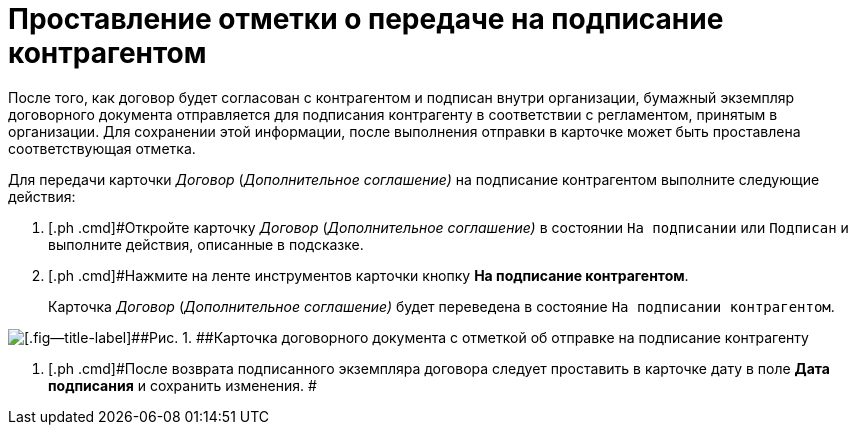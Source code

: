 = Проставление отметки о передаче на подписание контрагентом

После того, как договор будет согласован с контрагентом и подписан внутри организации, бумажный экземпляр договорного документа отправляется для подписания контрагенту в соответствии с регламентом, принятым в организации. Для сохранении этой информации, после выполнения отправки в карточке может быть проставлена соответствующая отметка.

Для передачи карточки _Договор_ (_Дополнительное соглашение)_ на подписание контрагентом выполните следующие действия:

[[task_dqt_bdz_wj__steps_lsy_ckd_mk]]
. [.ph .cmd]#Откройте карточку _Договор_ (_Дополнительное соглашение)_ в состоянии `На подписании` или `Подписан` и выполните действия, описанные в подсказке.
. [.ph .cmd]#Нажмите на ленте инструментов карточки кнопку [.ph .uicontrol]*На подписание контрагентом*.
+
Карточка _Договор_ (_Дополнительное соглашение)_ будет переведена в состояние `На подписании контрагентом`.

image::Contract_send_to_contragenr.png[[.fig--title-label]##Рис. 1. ##Карточка договорного документа с отметкой об отправке на подписание контрагенту]
. [.ph .cmd]#После возврата подписанного экземпляра договора следует проставить в карточке дату в поле *Дата подписания* и сохранить изменения. #

